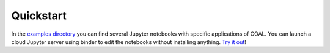 .. # encoding: utf-8
   #
   # Licensed under the Apache License, Version 2.0 (the "License");
   # you may not use this file except in compliance with the License.
   # You may obtain a copy of the License at
   #
   #      http://www.apache.org/licenses/LICENSE-2.0
   #
   # Unless required by applicable law or agreed to in writing, software
   # distributed under the License is distributed on an "AS IS" BASIS,
   # WITHOUT WARRANTIES OR CONDITIONS OF ANY KIND, either express or implied.
   # See the License for the specific language governing permissions and
   # limitations under the License.
   
Quickstart
*****************

In the `examples directory <https://github.com/capstone-coal/pycoal/tree/master/examples>`_ you can find several Jupyter notebooks with specific applications of COAL. You can launch a cloud Jupyter server using binder to edit the notebooks without installing anything. `Try it out <http://mybinder.org/repo/capstone-coal/pycoal>`_!


